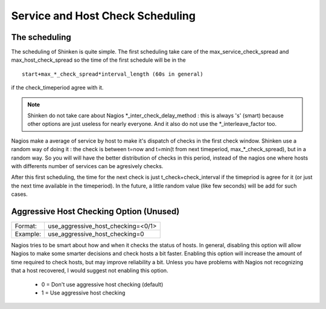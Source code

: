 .. _advanced/checkscheduling:

===================================
 Service and Host Check Scheduling 
===================================


The scheduling 
===============

The scheduling of Shinken is quite simple. The first scheduling take care of the max_service_check_spread and max_host_check_spread so the time of the first schedule will be in the 

::

 start+max_*_check_spread*interval_length (60s in general) 

if the check_timeperiod agree with it.

.. note::  Shinken do not take care about Nagios \*_inter_check_delay_method : this is always 's' (smart) because other options are just useless for nearly everyone. And it also do not use the \*_interleave_factor too.

Nagios make a average of service by host to make it's dispatch of checks in the first check window. Shinken use a random way of doing it : the check is between t=now and t=min(t from next timeperiod, max_*_check_spread), but in a random way. So you will will have the better distribution of checks in this period, instead of the nagios one where hosts with differents number of services can be agresively checks.

After this first scheduling, the time for the next check is just t_check+check_interval if the timepriod is agree for it (or just the next time available in the timeperiod). In the future, a little random value (like few seconds) will be add for such cases.


.. _advanced/unused-nagios-parameters#use_aggressive_host_checking:

Aggressive Host Checking Option (Unused) 
========================================

======== ==================================
Format:  use_aggressive_host_checking=<0/1>
Example: use_aggressive_host_checking=0    
======== ==================================

Nagios tries to be smart about how and when it checks the status of hosts. In general, disabling this option will allow Nagios to make some smarter decisions and check hosts a bit faster. Enabling this option will increase the amount of time required to check hosts, but may improve reliability a bit. Unless you have problems with Nagios not recognizing that a host recovered, I would suggest not enabling this option.

  * 0 = Don't use aggressive host checking (default)
  * 1 = Use aggressive host checking

